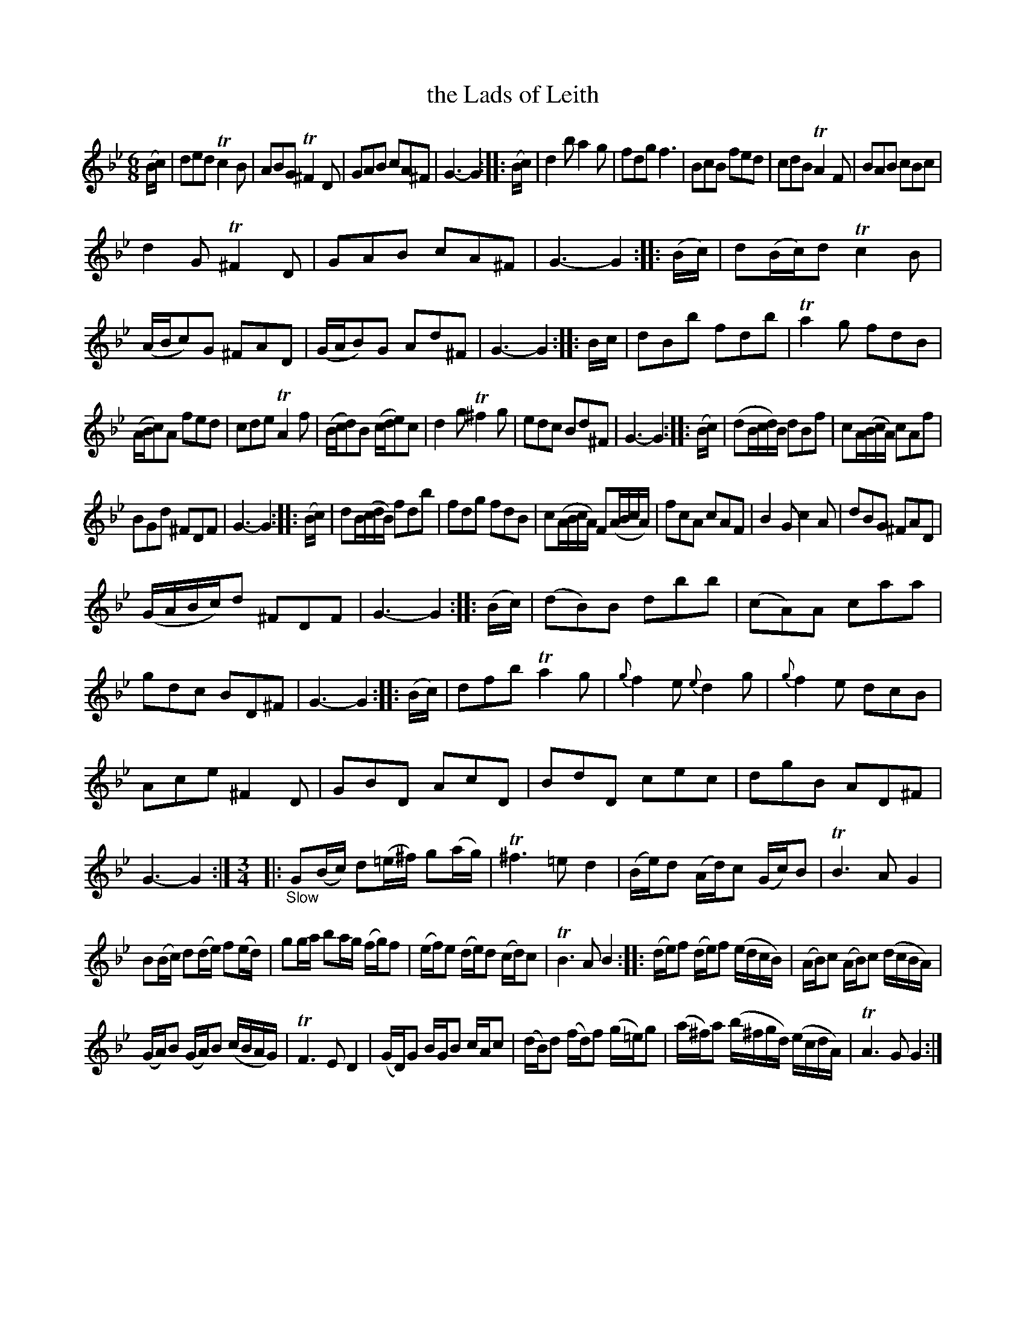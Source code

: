 X: 14311
T: the Lads of Leith
%R: jig
B: James Oswald "The Caledonian Pocket Companion" v.1 b.4 p.31
S: https://ia800501.us.archive.org/18/items/caledonianpocket01rugg/caledonianpocket01rugg_bw.pdf
Z: 2020 John Chambers <jc:trillian.mit.edu>
M: 6/8
L: 1/8
K: Gm
%%slurgraces 1
%%graceslurs 1
(B/c/) |\
ded Tc2B | ABG T^F2D | GAB cA^F | G3- G2 :: (B/c/) |\
d2b a2g | fdg f3 | BcB fed | cdB TA2F |\
BAB cBc |
d2G T^F2D | GAB cA^F | G3- G2 :: (B/c/) |\
d(B/c/)d Tc2B | (A/B/c)G ^FAD | (G/A/B)G Ad^F | G3- G2 :: B/c/ |\
dBb fdb | Ta2g fdB |
(A/B/c)A fed | cde TA2f |\
(B/c/d)B (c/d/e)c | d2g T^f2g | edc Bd^F | G3- G2 :: (B/c/) |\
(dB/c/d/)B/ dBf | cA/(B/c/A/) cAf |
BGd ^FDF | G3- G2 :: (B/c/) |\
dB/(c/d/B/) fdb | fdg fdB | c(A/B/c/A/) F(A/B/c/A/) | fcA cAF |\
B2G c2A | dBG ^FAD |
(G/A/B/c/)d ^FDF | G3- G2 :: (B/c/) |\
(dB)B dbb | (cA)A caa | gdc BD^F | G3- G2 :: (B/c/) |\
dfb Ta2g | {g}f2e {e}d2g | {g}f2e dcB |
Ace ^F2D |\
GBD AcD | BdD cec | dgB AD^F | G3- G2 :|\
[M:3/4]|: "_Slow"\
G(B/c/) d(=e/^f/) g(a/g/) | T^f3 =e d2 |\
(B/e/)d (A/d/)c (G/c/)B | TB3 A G2 |
B(B/c/) d(d/e/) f(e/d/) | gg/a/ ba/g/ ( f/g/)f |\
(e/f/)e (d/e/)d (c/d/)c | TB3 A B2 :: (d/e/)f (d/e/)f (e/d/c/B/) |\
(A/B/)c (A/B/)c (d/c/B/A/) |
(G/A/)B (G/A/)B (c/B/A/G/) | TF3 E D2 |\
(G/D/)G B/G/B c/A/c | (d/B/)d (f/d/)f (g/=e/)g |\
(a/^f/)a (b/^f/g/d/) (e/c/d/A/) | TA3 G G2 :| 
